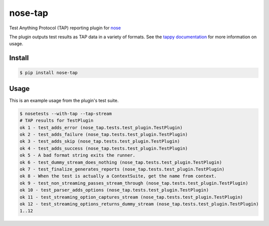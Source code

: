 nose-tap
==========

|version| |license| |downloads| |travis| |travisosx| |appveyor| |coverage|

.. |version| image:: https://img.shields.io/pypi/v/nose-tap.svg
    :target: https://pypi.python.org/pypi/nose-tap
    :alt: PyPI version
.. |license| image:: https://img.shields.io/pypi/l/nose-tap.svg
    :target: https://raw.githubusercontent.com/python-tap/nose-tap/master/LICENSE
    :alt: BSD license
.. |downloads| image:: https://img.shields.io/pypi/dm/nose-tap.svg
    :target: https://pypi.python.org/pypi/nose-tap
    :alt: Downloads
.. |travis| image:: https://img.shields.io/travis/python-tap/nose-tap/master.svg?label=linux+build
    :target: https://travis-ci.org/python-tap/nose-tap
    :alt: Linux status
.. |travisosx| image:: https://img.shields.io/travis/python-tap/nose-tap/master.svg?label=os+x+build
    :target: https://travis-ci.org/python-tap/nose-tap
    :alt: OS X status
.. |appveyor| image:: https://img.shields.io/appveyor/ci/mblayman/nose-tap/master.svg?label=windows+build
    :target: https://ci.appveyor.com/project/mblayman/nose-tap
    :alt: Windows status
.. |coverage| image:: https://img.shields.io/codecov/c/github/python-tap/nose-tap.svg
    :target: https://codecov.io/github/python-tap/nose-tap
    :alt: Coverage

Test Anything Protocol (TAP) reporting plugin for
`nose <http://nose.readthedocs.io/en/latest/>`_

The plugin outputs test results as TAP data in a variety of formats.
See the `tappy documentation <http://tappy.readthedocs.io/en/latest/producers.html#nose-tap-plugin>`_
for more information on usage.

Install
-------

.. code-block:: console

   $ pip install nose-tap

Usage
-----

This is an example usage from the plugin's test suite.

.. code-block:: console

   $ nosetests --with-tap --tap-stream
   # TAP results for TestPlugin
   ok 1 - test_adds_error (nose_tap.tests.test_plugin.TestPlugin)
   ok 2 - test_adds_failure (nose_tap.tests.test_plugin.TestPlugin)
   ok 3 - test_adds_skip (nose_tap.tests.test_plugin.TestPlugin)
   ok 4 - test_adds_success (nose_tap.tests.test_plugin.TestPlugin)
   ok 5 - A bad format string exits the runner.
   ok 6 - test_dummy_stream_does_nothing (nose_tap.tests.test_plugin.TestPlugin)
   ok 7 - test_finalize_generates_reports (nose_tap.tests.test_plugin.TestPlugin)
   ok 8 - When the test is actually a ContextSuite, get the name from context.
   ok 9 - test_non_streaming_passes_stream_through (nose_tap.tests.test_plugin.TestPlugin)
   ok 10 - test_parser_adds_options (nose_tap.tests.test_plugin.TestPlugin)
   ok 11 - test_streaming_option_captures_stream (nose_tap.tests.test_plugin.TestPlugin)
   ok 12 - test_streaming_options_returns_dummy_stream (nose_tap.tests.test_plugin.TestPlugin)
   1..12
